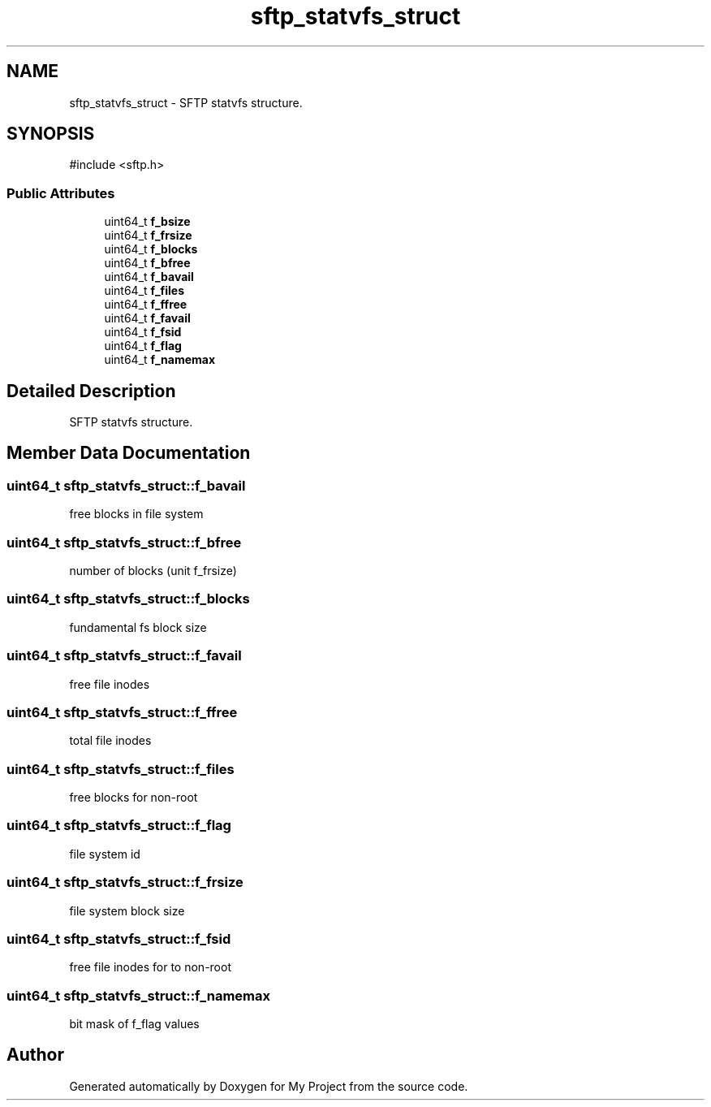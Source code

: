 .TH "sftp_statvfs_struct" 3 "My Project" \" -*- nroff -*-
.ad l
.nh
.SH NAME
sftp_statvfs_struct \- SFTP statvfs structure\&.  

.SH SYNOPSIS
.br
.PP
.PP
\fR#include <sftp\&.h>\fP
.SS "Public Attributes"

.in +1c
.ti -1c
.RI "uint64_t \fBf_bsize\fP"
.br
.ti -1c
.RI "uint64_t \fBf_frsize\fP"
.br
.ti -1c
.RI "uint64_t \fBf_blocks\fP"
.br
.ti -1c
.RI "uint64_t \fBf_bfree\fP"
.br
.ti -1c
.RI "uint64_t \fBf_bavail\fP"
.br
.ti -1c
.RI "uint64_t \fBf_files\fP"
.br
.ti -1c
.RI "uint64_t \fBf_ffree\fP"
.br
.ti -1c
.RI "uint64_t \fBf_favail\fP"
.br
.ti -1c
.RI "uint64_t \fBf_fsid\fP"
.br
.ti -1c
.RI "uint64_t \fBf_flag\fP"
.br
.ti -1c
.RI "uint64_t \fBf_namemax\fP"
.br
.in -1c
.SH "Detailed Description"
.PP 
SFTP statvfs structure\&. 
.SH "Member Data Documentation"
.PP 
.SS "uint64_t sftp_statvfs_struct::f_bavail"
free blocks in file system 
.SS "uint64_t sftp_statvfs_struct::f_bfree"
number of blocks (unit f_frsize) 
.SS "uint64_t sftp_statvfs_struct::f_blocks"
fundamental fs block size 
.SS "uint64_t sftp_statvfs_struct::f_favail"
free file inodes 
.SS "uint64_t sftp_statvfs_struct::f_ffree"
total file inodes 
.SS "uint64_t sftp_statvfs_struct::f_files"
free blocks for non-root 
.SS "uint64_t sftp_statvfs_struct::f_flag"
file system id 
.SS "uint64_t sftp_statvfs_struct::f_frsize"
file system block size 
.SS "uint64_t sftp_statvfs_struct::f_fsid"
free file inodes for to non-root 
.SS "uint64_t sftp_statvfs_struct::f_namemax"
bit mask of f_flag values 

.SH "Author"
.PP 
Generated automatically by Doxygen for My Project from the source code\&.
